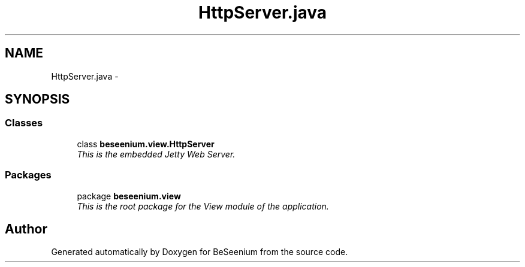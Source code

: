 .TH "HttpServer.java" 3 "Fri Sep 25 2015" "Version 1.0.0-Alpha" "BeSeenium" \" -*- nroff -*-
.ad l
.nh
.SH NAME
HttpServer.java \- 
.SH SYNOPSIS
.br
.PP
.SS "Classes"

.in +1c
.ti -1c
.RI "class \fBbeseenium\&.view\&.HttpServer\fP"
.br
.RI "\fIThis is the embedded Jetty Web Server\&. \fP"
.in -1c
.SS "Packages"

.in +1c
.ti -1c
.RI "package \fBbeseenium\&.view\fP"
.br
.RI "\fIThis is the root package for the View module of the application\&. \fP"
.in -1c
.SH "Author"
.PP 
Generated automatically by Doxygen for BeSeenium from the source code\&.

